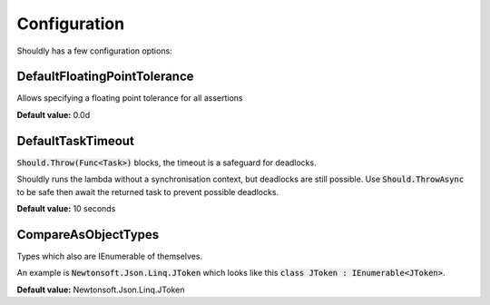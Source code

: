 Configuration
=============

Shouldly has a few configuration options:

DefaultFloatingPointTolerance
-----------------------------

Allows specifying a floating point tolerance for all assertions

**Default value:** 0.0d

DefaultTaskTimeout
------------------
:code:`Should.Throw(Func<Task>)` blocks, the timeout is a safeguard for deadlocks.

Shouldly runs the lambda without a synchronisation context, but deadlocks are still possible. Use :code:`Should.ThrowAsync` to be safe then await the returned task to prevent possible deadlocks.

**Default value:** 10 seconds

CompareAsObjectTypes
--------------------
Types which also are IEnumerable of themselves.

An example is :code:`Newtonsoft.Json.Linq.JToken` which looks like this :code:`class JToken : IEnumerable<JToken>`.

**Default value:** Newtonsoft.Json.Linq.JToken
